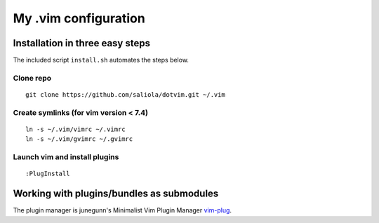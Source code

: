 =====================
My .vim configuration
=====================

--------------------------------
Installation in three easy steps
--------------------------------

The included script ``install.sh`` automates the steps below.

Clone repo
~~~~~~~~~~

::

    git clone https://github.com/saliola/dotvim.git ~/.vim

Create symlinks (for vim version < 7.4)
~~~~~~~~~~~~~~~~~~~~~~~~~~~~~~~~~~~~~~~

::

    ln -s ~/.vim/vimrc ~/.vimrc
    ln -s ~/.vim/gvimrc ~/.gvimrc

Launch vim and install plugins
~~~~~~~~~~~~~~~~~~~~~~~~~~~~~~

::

    :PlugInstall

------------------------------------------
Working with plugins/bundles as submodules
------------------------------------------

The plugin manager is junegunn's Minimalist Vim Plugin Manager `vim-plug
<https://github.com/junegunn/vim-plug>`__.

